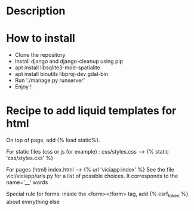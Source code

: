* Description

* How to install
- Clone the repository
- Install django and django-cleanup using pip
- apt install libsqlite3-mod-spatialite
- apt install binutils libproj-dev gdal-bin
- Run './manage.py runserver'
- Enjoy !

* Recipe to add liquid templates for html
On top of page, add {% load static%}. 

For static files (css or js for example) : 
css/styles.css -----> {% static 'css/styles.css' %}

For pages (html)
index.html -----> {% url 'viciapp:index' %}
See the file vici/viciapp/urls.py for a list of possible choices. 
It corresponds to the name='__' words

Special rule for forms:
inside the <form></form> tag, add {% csrf_token %} about everything else
